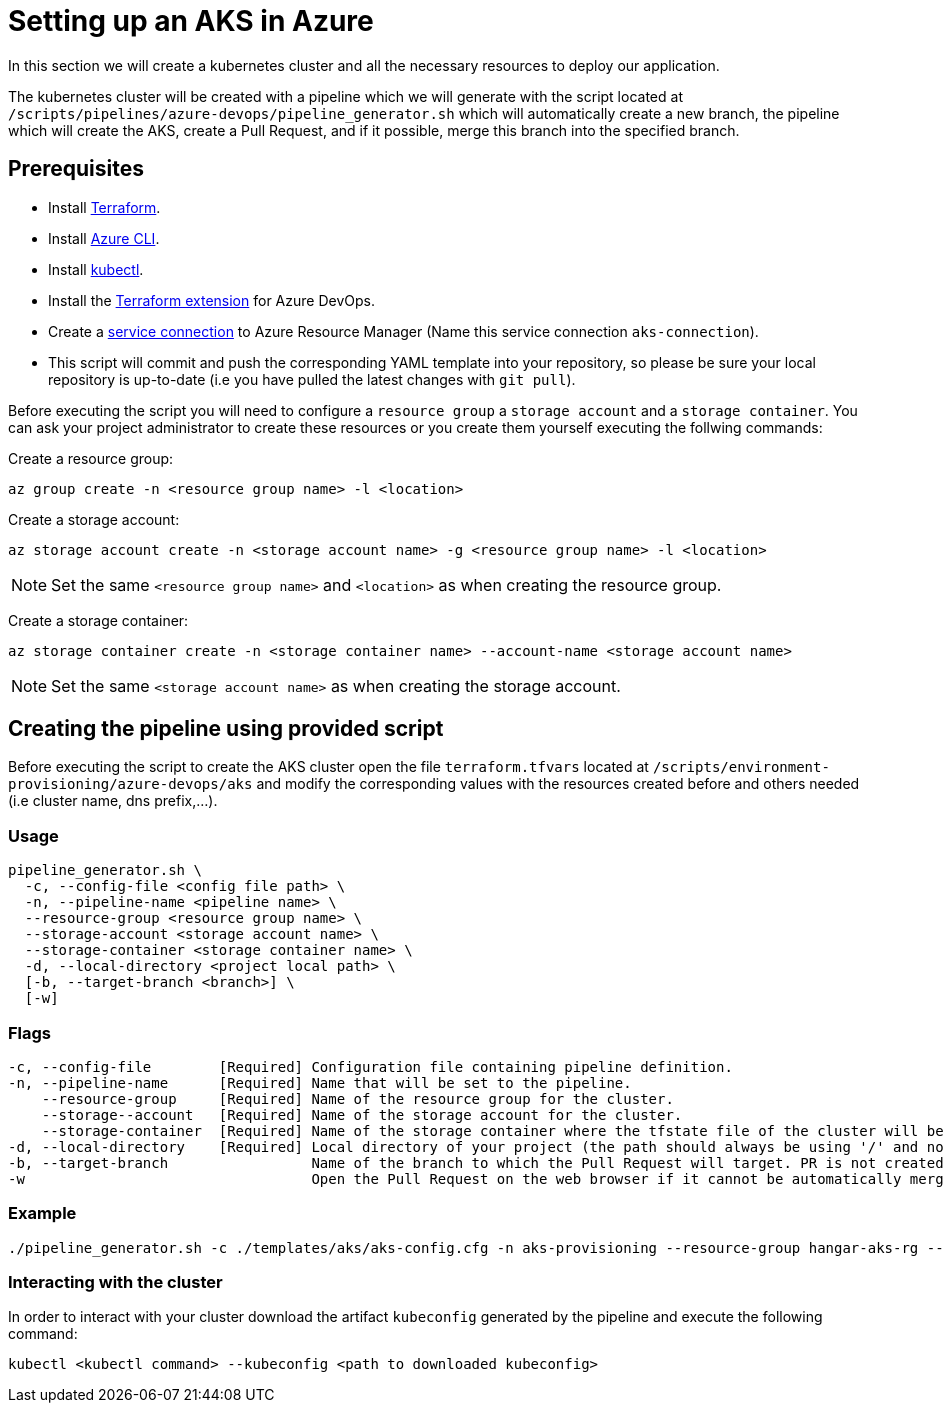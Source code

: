 = Setting up an AKS in Azure

In this section we will create a kubernetes cluster and all the necessary resources to deploy our application.

The kubernetes cluster will be created with a pipeline which we will generate with the script located at `/scripts/pipelines/azure-devops/pipeline_generator.sh` which will automatically create a new branch, the pipeline which will create the AKS, create a Pull Request, and if it possible, merge this branch into the specified branch.

== Prerequisites

* Install https://learn.hashicorp.com/tutorials/terraform/install-cli?in=terraform/aws-get-started[Terraform].
* Install https://docs.microsoft.com/en-us/cli/azure/?view=azure-cli-latest[Azure CLI].
* Install https://kubernetes.io/docs/tasks/tools/[kubectl].
* Install the https://marketplace.visualstudio.com/items?itemName=ms-devlabs.custom-terraform-tasks[Terraform extension] for Azure DevOps.
* Create a https://docs.microsoft.com/en-us/azure/devops/pipelines/library/service-endpoints?view=azure-devops&tabs=yaml#create-a-service-connection[service connection] to Azure Resource Manager (Name this service connection `aks-connection`).
* This script will commit and push the corresponding YAML template into your repository, so please be sure your local repository is up-to-date (i.e you have pulled the latest changes with `git pull`).

Before executing the script you will need to configure a `resource group` a `storage account` and a `storage container`. You can ask your project administrator to create these resources or you create them yourself executing the follwing commands:

Create a resource group:
```
az group create -n <resource group name> -l <location>
```

Create a storage account:
```
az storage account create -n <storage account name> -g <resource group name> -l <location>
```

NOTE: Set the same `<resource group name>` and `<location>` as when creating the resource group.

Create a storage container:
```
az storage container create -n <storage container name> --account-name <storage account name>
```

NOTE: Set the same `<storage account name>` as when creating the storage account.

== Creating the pipeline using provided script

Before executing the script to create the AKS cluster open the file `terraform.tfvars` located at `/scripts/environment-provisioning/azure-devops/aks` and modify the corresponding values with the resources created before and others needed (i.e cluster name, dns prefix,...).

=== Usage
```
pipeline_generator.sh \
  -c, --config-file <config file path> \
  -n, --pipeline-name <pipeline name> \
  --resource-group <resource group name> \
  --storage-account <storage account name> \
  --storage-container <storage container name> \
  -d, --local-directory <project local path> \
  [-b, --target-branch <branch>] \
  [-w]
```

=== Flags
```
-c, --config-file        [Required] Configuration file containing pipeline definition.
-n, --pipeline-name      [Required] Name that will be set to the pipeline.
    --resource-group     [Required] Name of the resource group for the cluster.
    --storage--account   [Required] Name of the storage account for the cluster.
    --storage-container  [Required] Name of the storage container where the tfstate file of the cluster will be stored.
-d, --local-directory    [Required] Local directory of your project (the path should always be using '/' and not '\').
-b, --target-branch                 Name of the branch to which the Pull Request will target. PR is not created if the flag is not provided.
-w                                  Open the Pull Request on the web browser if it cannot be automatically merged. Requires -b flag.
```

=== Example

```
./pipeline_generator.sh -c ./templates/aks/aks-config.cfg -n aks-provisioning --resource-group hangar-aks-rg --storage-account hangarstatefile --storage-container tfstatefile -d C:/Users/$USERNAME/Desktop/quarkus-project -b develop -w
```

=== Interacting with the cluster

In order to interact with your cluster download the artifact `kubeconfig` generated by the pipeline and execute the following command:

```
kubectl <kubectl command> --kubeconfig <path to downloaded kubeconfig>
```
